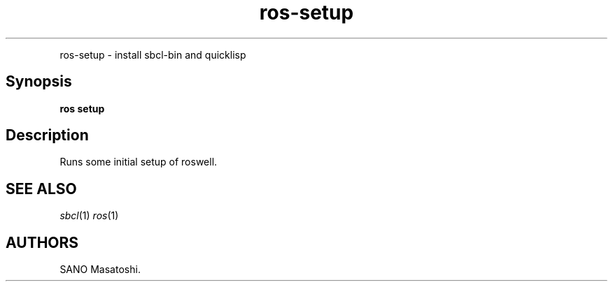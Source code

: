.TH "ros-setup" "1" "" "" ""
.nh \" Turn off hyphenation by default.
.PP
ros\-setup \- install sbcl\-bin and quicklisp
.SH Synopsis
.PP
\f[B]ros setup\f[]
.SH Description
.PP
Runs some initial setup of roswell.
.SH SEE ALSO
.PP
\f[I]sbcl\f[](1) \f[I]ros\f[](1)
.SH AUTHORS
SANO Masatoshi.
